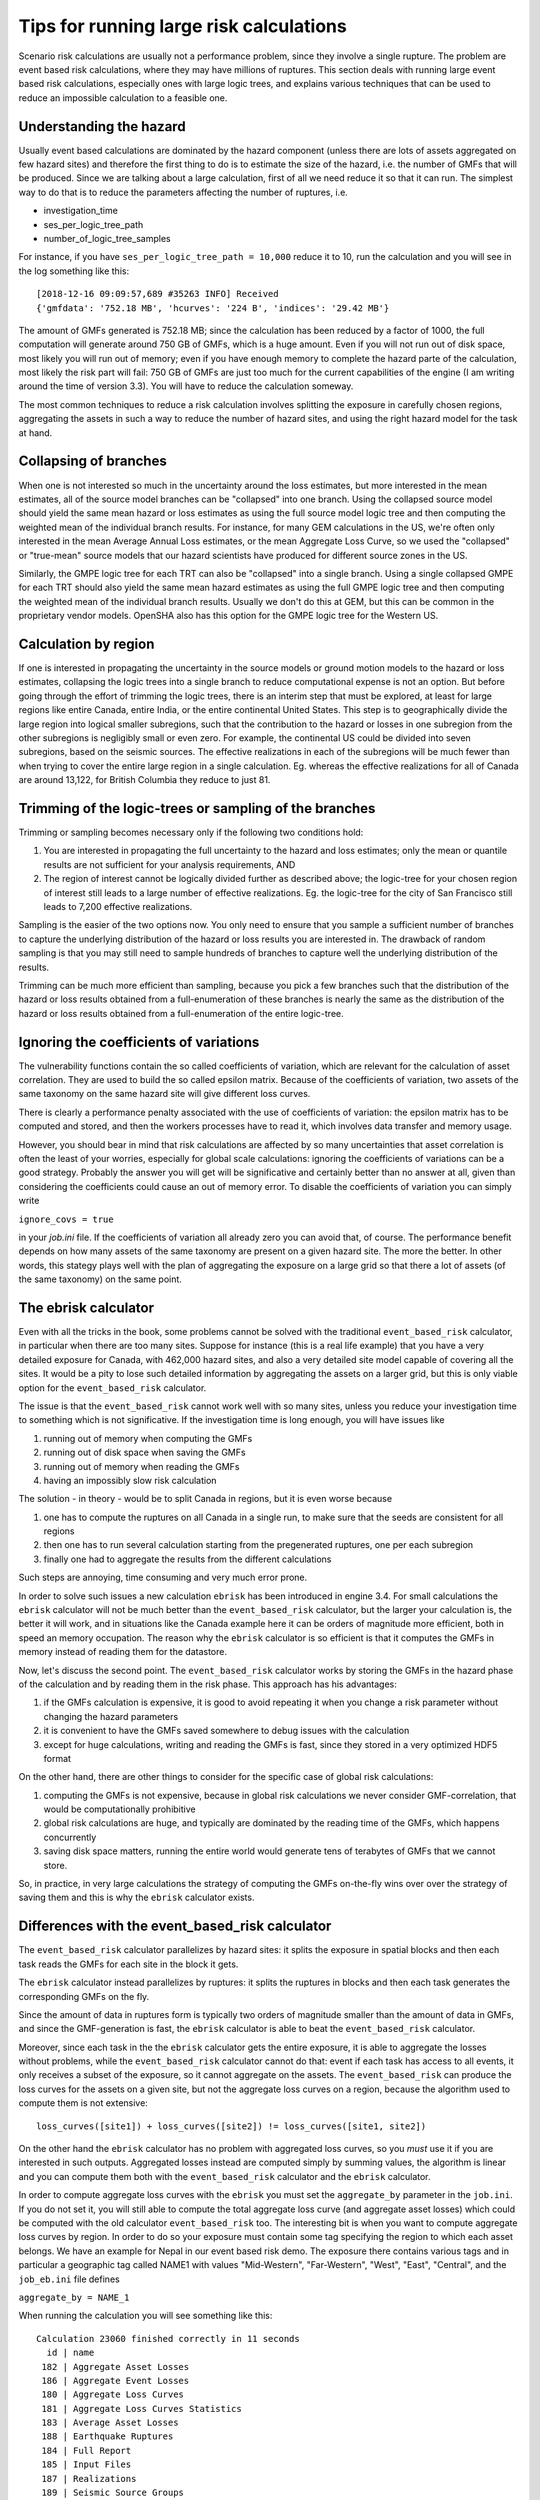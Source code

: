 Tips for running large risk calculations
========================================

Scenario risk calculations are usually not a performance problem,
since they involve a single rupture. The problem are event based risk
calculations, where they may have millions of ruptures. This section
deals with running large event based risk calculations, especially
ones with large logic trees, and explains various techniques that can
be used to reduce an impossible calculation to a feasible one.

Understanding the hazard
------------------------------------------------

Usually event based calculations are dominated by the hazard component
(unless there are lots of assets aggregated on few hazard sites) and
therefore the first thing to do is to estimate the size of the hazard,
i.e. the number of GMFs that will be produced. Since we are talking about
a large calculation, first of all we need reduce it so that it can
run. The simplest way to do that is to reduce the parameters affecting
the number of ruptures, i.e.

- investigation_time
- ses_per_logic_tree_path
- number_of_logic_tree_samples

For instance, if you have ``ses_per_logic_tree_path = 10,000`` reduce
it to 10, run the calculation and you will see in the log something
like this::

  [2018-12-16 09:09:57,689 #35263 INFO] Received
  {'gmfdata': '752.18 MB', 'hcurves': '224 B', 'indices': '29.42 MB'}

The amount of GMFs generated is 752.18 MB; since the calculation has
been reduced by a factor of 1000, the full computation will generate
around 750 GB of GMFs, which is a huge amount. Even if you
will not run out of disk space, most likely you will run out of
memory; even if you have enough memory to complete the hazard
parte of the calculation, most likely the risk part will fail: 750 GB
of GMFs are just too much for the current capabilities of the engine
(I am writing around the time of version 3.3). You will have to reduce
the calculation someway.

The most common techniques to reduce a risk calculation involves
splitting the exposure in carefully chosen regions, aggregating the
assets in such a way to reduce the number of hazard sites, and using
the right hazard model for the task at hand.

Collapsing of branches
----------------------

When one is not interested so much in the uncertainty around the loss
estimates, but more interested in the mean estimates, all of the
source model branches can be "collapsed" into one branch. Using the
collapsed source model should yield the same mean hazard or loss
estimates as using the full source model logic tree and then computing
the weighted mean of the individual branch results. For instance, for
many GEM calculations in the US, we're often only interested in the mean
Average Annual Loss estimates, or the mean Aggregate Loss Curve, so we
used the "collapsed" or "true-mean" source models that our hazard scientists
have produced for different source zones in the US.

Similarly, the GMPE logic tree for each TRT can also be "collapsed"
into a single branch. Using a single collapsed GMPE for each TRT
should also yield the same mean hazard estimates as using the full
GMPE logic tree and then computing the weighted mean of the individual
branch results. Usually we don't do this at GEM, but this can be
common in the proprietary vendor models. OpenSHA also has this option
for the GMPE logic tree for the Western US.


Calculation by region
---------------------

If one is interested in propagating the uncertainty in the source
models or ground motion models to the hazard or loss estimates,
collapsing the logic trees into a single branch to reduce
computational expense is not an option. But before going through the
effort of trimming the logic trees, there is an interim step that must
be explored, at least for large regions like entire Canada, entire
India, or the entire continental United States. This step is to
geographically divide the large region into logical smaller
subregions, such that the contribution to the hazard or losses in one
subregion from the other subregions is negligibly small or even
zero. For example, the continental US could be divided into seven
subregions, based on the seismic sources. The effective
realizations in each of the subregions will be much fewer than when
trying to cover the entire large region in a single
calculation. Eg. whereas the effective realizations for all of Canada
are around 13,122, for British Columbia they reduce to just 81.


Trimming of the logic-trees or sampling of the branches
-------------------------------------------------------

Trimming or sampling becomes necessary only if the following two
conditions hold:

1. You are interested in propagating the full uncertainty to the
   hazard and loss estimates; only the mean or quantile results are
   not sufficient for your analysis requirements, AND
2. The region of interest cannot be logically divided further as
   described above; the logic-tree for your chosen region of interest
   still leads to a large number of effective realizations. Eg. the
   logic-tree for the city of San Francisco still leads to 7,200
   effective realizations.

Sampling is the easier of the two options now. You only need to ensure
that you sample a sufficient number of branches to capture the
underlying distribution of the hazard or loss results you are
interested in. The drawback of random sampling is that you may still
need to sample hundreds of branches to capture well the underlying
distribution of the results.

Trimming can be much more efficient than sampling, because you pick a
few branches such that the distribution of the hazard or loss results
obtained from a full-enumeration of these branches is nearly the same
as the distribution of the hazard or loss results obtained from a
full-enumeration of the entire logic-tree.

Ignoring the coefficients of variations
---------------------------------------

The vulnerability functions contain the so called coefficients of variation,
which are relevant for the calculation of asset correlation. They are used to
build the so called epsilon matrix. Because of the coefficients of variation,
two assets of the same taxonomy on the same hazard site will give different
loss curves.

There is clearly a performance penalty associated with the use
of coefficients of variation: the epsilon matrix has to be computed and
stored, and then the workers processes have to read it, which involves
data transfer and memory usage.

However, you should bear in mind that risk calculations are affected
by so many uncertainties that asset correlation is often the least of your
worries, especially for global scale calculations: ignoring the
coefficients of variations can be a good strategy. Probably the
answer you will get will be significative and certainly better than no
answer at all, given than considering the coefficients could
cause an out of memory error. To disable the coefficients of variation
you can simply write

``ignore_covs = true``

in your `job.ini` file. If the coefficients of variation all already
zero you can avoid that, of course. The performance benefit depends on
how many assets of the same taxonomy are present on a given hazard
site.  The more the better. In other words, this stategy plays well
with the plan of aggregating the exposure on a large grid so that
there a lot of assets (of the same taxonomy) on the same point.

The ebrisk calculator
---------------------------------------

Even with all the tricks in the book, some problems cannot be solved
with the traditional ``event_based_risk`` calculator, in particular
when there are too many sites. Suppose for instance (this is a real
life example) that you have a very detailed exposure for Canada,
with 462,000 hazard sites, and also a very detailed site model capable
of covering all the sites. It would be a pity to lose such detailed
information by aggregating the assets on a larger grid, but this is
only viable option for the ``event_based_risk`` calculator.

The issue is that the ``event_based_risk`` cannot work well with
so many sites, unless you reduce your investigation time to something
which is not significative. If the  investigation time is long enough,
you will have issues like

1. running out of memory when computing the GMFs
2. running out of disk space when saving the GMFs
3. running out of memory when reading the GMFs
4. having an impossibly slow risk calculation

The solution - in theory - would be to split Canada in regions, but it
is even worse because

1. one has to compute the ruptures on all Canada in a single run, to
   make sure that the seeds are consistent for all regions
2. then one has to run several calculation starting from the pregenerated
   ruptures, one per each subregion
3. finally one had to aggregate the results from the different
   calculations

Such steps are annoying, time consuming and very much error prone.

In order to solve such issues a new calculation ``ebrisk`` has been
introduced in engine 3.4. For small calculations the ``ebrisk`` calculator
will not be much better than the ``event_based_risk`` calculator, but
the larger your calculation is, the better it will work, and in situations
like the Canada example here it can be orders of
magnitude more efficient, both in speed an memory occupation.
The reason why the ``ebrisk`` calculator is so efficient is that
it computes the GMFs in memory instead of reading them for the datastore.

Now, let's discuss the second point. The ``event_based_risk`` calculator
works by storing the GMFs in the hazard phase of the calculation and
by reading them in the risk phase. This approach has his advantages:

1. if the GMFs calculation is expensive, it is good to avoid repeating
   it when you change a risk parameter without changing the hazard parameters
2. it is convenient to have the GMFs saved somewhere to debug issues
   with the calculation
3. except for huge calculations, writing and reading the GMFs is fast,
   since they stored in a very optimized HDF5 format
   
On the other hand, there are other things to consider for the
specific case of global risk calculations:

1. computing the GMFs is not expensive, because in global risk calculations
   we never consider GMF-correlation, that would be computationally prohibitive
2. global risk calculations are huge, and typically are dominated by the
   reading time of the GMFs, which happens concurrently
3. saving disk space matters, running the entire world would generate
   tens of terabytes of GMFs that we cannot store.

So, in practice, in very large calculations the strategy of computing the
GMFs on-the-fly wins over over the strategy of saving them and this is
why the ``ebrisk`` calculator exists.

Differences with the event_based_risk calculator
------------------------------------------------

The ``event_based_risk`` calculator parallelizes by hazard sites: it splits
the exposure in spatial blocks and then each task reads the GMFs for each site
in the block it gets.

The ``ebrisk`` calculator instead parallelizes by ruptures: it splits
the ruptures in blocks and then each task generates the corresponding GMFs
on the fly.

Since the amount of data in ruptures form is typically two orders of
magnitude smaller than the amount of data in GMFs, and since the GMF-generation
is fast, the ``ebrisk`` calculator is able to beat the ``event_based_risk``
calculator.

Moreover, since each task in the the ``ebrisk`` calculator gets the entire
exposure, it is able to aggregate the losses without problems, while the
``event_based_risk`` calculator cannot do that: event if each task has access to
all events, it only receives a subset of the exposure, so it cannot aggregate
on the assets. The ``event_based_risk`` can produce the loss curves for the
assets on a given site, but not the aggregate loss curves on a region, because
the algorithm used to compute them is not extensive::

  loss_curves([site1]) + loss_curves([site2]) != loss_curves([site1, site2])

On the other hand the ``ebrisk`` calculator has no problem with aggregated
loss curves, so you *must* use it if you are interested in such outputs.
Aggregated losses instead are computed simply by summing values, the algorithm
is linear and you can compute them both with the ``event_based_risk``
calculator and the ``ebrisk`` calculator.

In order to compute aggregate loss curves with the ``ebrisk`` you must
set the ``aggregate_by`` parameter in the ``job.ini``. If you do not
set it, you will still able to compute the total aggregate loss curve
(and aggregate asset losses) which could be computed with the old
calculator ``event_based_risk`` too. The interesting bit is when you
want to compute aggregate loss curves by region. In order to do so
your exposure must contain some tag specifying the region to which
each asset belongs. We have an example for Nepal in our event based risk demo.
The exposure there contains various tags and in particular a geographic
tag called NAME1 with values "Mid-Western", "Far-Western", "West", "East",
"Central", and the ``job_eb.ini`` file defines

``aggregate_by = NAME_1``

When running the calculation you will see something like this::

   Calculation 23060 finished correctly in 11 seconds
     id | name
    182 | Aggregate Asset Losses
    186 | Aggregate Event Losses
    180 | Aggregate Loss Curves
    181 | Aggregate Loss Curves Statistics
    183 | Average Asset Losses
    188 | Earthquake Ruptures
    184 | Full Report
    185 | Input Files
    187 | Realizations
    189 | Seismic Source Groups

Exporting the *Aggregate Loss Curves Statistics* output will give
you the mean and quantile loss curves in a format like the following one::

    annual_frequency_of_exceedence,return_period,loss_type,loss_value,loss_ratio
    5.00000E-01,2,nonstructural,0.00000E+00,0.00000E+00
    5.00000E-01,2,structural,0.00000E+00,0.00000E+00
    2.00000E-01,5,nonstructural,0.00000E+00,0.00000E+00
    2.00000E-01,5,structural,0.00000E+00,0.00000E+00
    1.00000E-01,10,nonstructural,0.00000E+00,0.00000E+00
    1.00000E-01,10,structural,0.00000E+00,0.00000E+00
    5.00000E-02,20,nonstructural,0.00000E+00,0.00000E+00
    5.00000E-02,20,structural,0.00000E+00,0.00000E+00
    2.00000E-02,50,nonstructural,0.00000E+00,0.00000E+00
    2.00000E-02,50,structural,0.00000E+00,0.00000E+00
    1.00000E-02,100,nonstructural,0.00000E+00,0.00000E+00
    1.00000E-02,100,structural,0.00000E+00,0.00000E+00
    5.00000E-03,200,nonstructural,1.35279E+05,1.26664E-06
    5.00000E-03,200,structural,2.36901E+05,9.02027E-03
    2.00000E-03,500,nonstructural,1.74918E+06,1.63779E-05
    2.00000E-03,500,structural,2.99670E+06,1.14103E-01
    1.00000E-03,1000,nonstructural,6.92401E+06,6.48308E-05
    1.00000E-03,1000,structural,1.15148E+07,4.38439E-01
